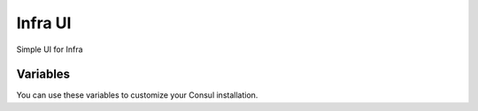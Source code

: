 Infra UI
========

.. versionadded:: 0.1

Simple UI for Infra

Variables
---------

You can use these variables to customize your Consul installation.

.. data:: infra_ui_port 

   Port for infra ui.
